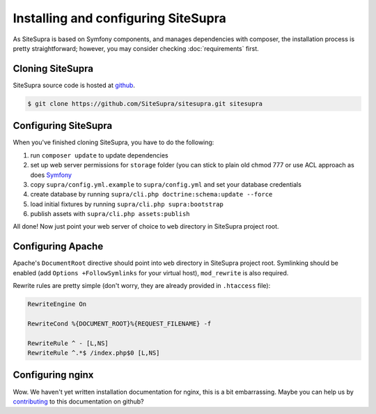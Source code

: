 .. index::
   single: Installation

Installing and configuring SiteSupra
====================================

As SiteSupra is based on Symfony components, and manages dependencies with composer, the installation process is pretty
straightforward; however, you may consider checking :doc:`requirements` first.


Cloning SiteSupra
-----------------

SiteSupra source code is hosted at `github <https://github.com/SiteSupra/sitesupra>`_.

.. code-block:: bash

    $ git clone https://github.com/SiteSupra/sitesupra.git sitesupra


Configuring SiteSupra
---------------------

When you've finished cloning SiteSupra, you have to do the following:

1.  run ``composer update`` to update dependencies
2.  set up web server permissions for ``storage`` folder (you can stick to plain old chmod 777 or use ACL approach as does `Symfony <http://symfony.com/doc/current/book/installation.html#checking-symfony-application-configuration-and-setup>`_
3.  copy ``supra/config.yml.example`` to ``supra/config.yml`` and set your database credentials
4.  create database by running ``supra/cli.php doctrine:schema:update --force``
5.  load initial fixtures by running ``supra/cli.php supra:bootstrap``
6.  publish assets with ``supra/cli.php assets:publish``

All done! Now just point your web server of choice to ``web`` directory in SiteSupra project root.

Configuring Apache
------------------

.. index:: Installation; Apache

Apache's ``DocumentRoot`` directive should point into ``web`` directory in SiteSupra project root. Symlinking should be
enabled (add ``Options +FollowSymlinks`` for your virtual host), ``mod_rewrite`` is also required.

Rewrite rules are pretty simple (don't worry, they are already provided in ``.htaccess`` file):

.. code-block:: bash

    RewriteEngine On

    RewriteCond %{DOCUMENT_ROOT}%{REQUEST_FILENAME} -f
    
    RewriteRule ^ - [L,NS]
    RewriteRule ^.*$ /index.php$0 [L,NS]


Configuring nginx
-----------------

.. index:: Installation; nginx

Wow. We haven't yet written installation documentation for nginx, this is a bit embarrassing. Maybe you can help us by
`contributing <https://github.com/SiteSupra>`_ to this documentation on github?


